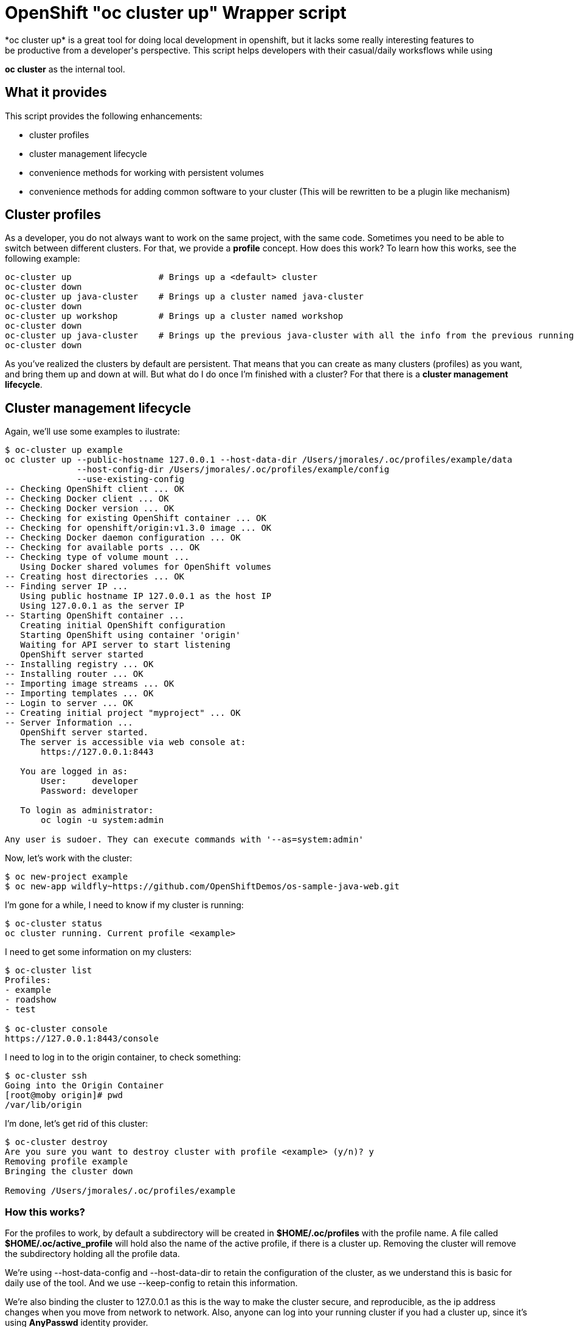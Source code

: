= OpenShift "oc cluster up" Wrapper script
*oc cluster up* is a great tool for doing local development in openshift, but it lacks some really interesting features to
be productive from a developer's perspective. This script helps developers with their casual/daily worksflows while using
*oc cluster* as the internal tool.

== What it provides
This script provides the following enhancements:

* cluster profiles
* cluster management lifecycle
* convenience methods for working with persistent volumes
* convenience methods for adding common software to your cluster (This will be rewritten to be a plugin like mechanism)

== Cluster profiles
As a developer, you do not always want to work on the same project, with the same code. Sometimes you need to be able to
switch between different clusters. For that, we provide a *profile* concept. How does this work? To learn how this works, see the following example:

----
oc-cluster up                 # Brings up a <default> cluster
oc-cluster down
oc-cluster up java-cluster    # Brings up a cluster named java-cluster
oc-cluster down
oc-cluster up workshop        # Brings up a cluster named workshop
oc-cluster down
oc-cluster up java-cluster    # Brings up the previous java-cluster with all the info from the previous running cluster with the same name
oc-cluster down
----

As you've realized the clusters by default are persistent. That means that you can create as many clusters (profiles) as you
want, and bring them up and down at will. But what do I do once I'm finished with a cluster? For that there is a *cluster management lifecycle*.

== Cluster management lifecycle
Again, we'll use some examples to ilustrate:

----
$ oc-cluster up example
oc cluster up --public-hostname 127.0.0.1 --host-data-dir /Users/jmorales/.oc/profiles/example/data
              --host-config-dir /Users/jmorales/.oc/profiles/example/config
              --use-existing-config
-- Checking OpenShift client ... OK
-- Checking Docker client ... OK
-- Checking Docker version ... OK
-- Checking for existing OpenShift container ... OK
-- Checking for openshift/origin:v1.3.0 image ... OK
-- Checking Docker daemon configuration ... OK
-- Checking for available ports ... OK
-- Checking type of volume mount ...
   Using Docker shared volumes for OpenShift volumes
-- Creating host directories ... OK
-- Finding server IP ...
   Using public hostname IP 127.0.0.1 as the host IP
   Using 127.0.0.1 as the server IP
-- Starting OpenShift container ...
   Creating initial OpenShift configuration
   Starting OpenShift using container 'origin'
   Waiting for API server to start listening
   OpenShift server started
-- Installing registry ... OK
-- Installing router ... OK
-- Importing image streams ... OK
-- Importing templates ... OK
-- Login to server ... OK
-- Creating initial project "myproject" ... OK
-- Server Information ...
   OpenShift server started.
   The server is accessible via web console at:
       https://127.0.0.1:8443

   You are logged in as:
       User:     developer
       Password: developer

   To login as administrator:
       oc login -u system:admin

Any user is sudoer. They can execute commands with '--as=system:admin'
----

Now, let's work with the cluster:

----
$ oc new-project example
$ oc new-app wildfly~https://github.com/OpenShiftDemos/os-sample-java-web.git
----

I'm gone for a while, I need to know if my cluster is running:

----
$ oc-cluster status
oc cluster running. Current profile <example>
----

I need to get some information on my clusters:

----
$ oc-cluster list
Profiles:
- example
- roadshow
- test

$ oc-cluster console
https://127.0.0.1:8443/console
----

I need to log in to the origin container, to check something:

----
$ oc-cluster ssh
Going into the Origin Container
[root@moby origin]# pwd
/var/lib/origin
----

I'm done, let's get rid of this cluster:

----
$ oc-cluster destroy
Are you sure you want to destroy cluster with profile <example> (y/n)? y
Removing profile example
Bringing the cluster down

Removing /Users/jmorales/.oc/profiles/example
----

=== How this works?
For the profiles to work, by default a subdirectory will be created in *$HOME/.oc/profiles* with the profile name. A file called *$HOME/.oc/active_profile*
will hold also the name of the active profile, if there is a cluster up. Removing the cluster will remove the subdirectory holding all
the profile data.

We're using --host-data-config and --host-data-dir to retain the configuration of the cluster, as we understand this is basic for daily
use of the tool. And we use --keep-config to retain this information.

We're also binding the cluster to 127.0.0.1 as this is the way to make the cluster secure, and reproducible, as the ip address changes when you move from network
to network. Also, anyone can log into your running cluster if you had a cluster up, since it's using *AnyPasswd* identity provider.

We also do two really convenient things for developers:

* We create an *admin/admin* user that will be a *cluster-admin*, so you can login as admin from the web console
* We add the *sudoer* role to *system:authenticated* so that any user can impersonate *cluster-admin* without needing to change user profiles


== Convenience methods for working with persistent volumes
Most users will need to work with persistent services, so we have added two convenience methods for working with volumes. One for cluster-specific
volumes, and another for shared volumes (similating NFS server behaviors).

* oc-cluster create-volume volumeName [size|10Gi] [path|/Users/jmorales/.oc/profiles/<profile>/volumes/<volumeName>]
* oc-cluster create-shared-volume project/volumeName [size|10Gi] [path|/Users/jmorales/.oc/volumes/<volumeName>]

=== oc-cluster create-volume
This command will create a volume in the cluster's profile. That means that if the cluster is removed, the volume and the data stored in the volume
will be removed as well. This will create a PV of type *hostPath*, with the specified size (or 10Gi by default), on the specified path (or the default for the profile)
and a *Retain* policy for the data.

=== oc-cluster create-shared-volume
This command will create a volume in a shared location. That means that every cluster will have access to the data, and the data will not be removed if the cluster is
removed. For the applications to be able to use this data, the created PV will be prebound to a specific project/namespace, with the same name for the volume as for the claim.
This will create a PV of type *hostPath*, with the specified size (or 10Gi by default), on the specified path (or the default for the profile).
With this second mechanism, we can, as an example, share the storage for our nexus deployment between all our clusters, and use nexus for java dependency management in a very
convenient way.

= Conenience methods for adding common software to your cluster (This will be rewritten to be a plugin like mechanism in the future)
Right now, as this tool is created to boost my productivity (and one of my colleagues), we have some additional methods (that we will convert into plugins) to
deploy commons stuff that we use in most of our clusters. In this way, we have a method to deploy nexus in a project called ci, and soon we will have one for gitlab, workshops, etc...

----
$ oc-cluster deploy-nexus
Created project ci
persistentvolume "nexus-data" created
Volume created in /Users/jmorales/.oc/volumes/nexus-data
service "nexus" created
route "nexus" created
deploymentconfig "nexus" created
persistentvolumeclaim "nexus-data" created
Project ci has been created and shared with you. It has a nexus instance that has shared storage with other clusters
----

== Bind to a reproducible IP
In systems like linux or mac, you can create a link-local interface, with a static ip, that you can reuse in any place you go. There's a system environment variable
that you can define to use this ip to bind the cluster to. Otherwise it will default to 127.0.0.1

Example:

----
export OC_CLUSTER_BIND_IP=11.2.2.2
----

== Prerequisites
If you can run *oc cluster up* you can run this tool. This works anywhere that *oc cluster up* runs, so any limitation really will be more a *oc cluster* limitation than this tool's.

NOTE: This tool assumes you run *oc cluster* with Docker native and not docker-machine.

== ROADMAP
Find here a list of things we would like to include in the tool. These will be tracked via issues to allow for feature discussion (https://github.com/openshift-evangelists/oc-cluster-wrapper/labels/enhancement):

* link:https://github.com/openshift-evangelists/oc-cluster-wrapper/issues/26[RFE #26] Allow for login user and keep a KUBECONFIG in the profile. This is a feature that will allow to have multiple profiles using same clsuter ip, that will probably have different certificates, and different users. With a new "oc-cluster login" you'll be able to login with current certificates created on first boot.
* link:https://github.com/openshift-evangelists/oc-cluster-wrapper/issues/9[RFE #9] Allow to execute upstream images (--image=registry.access.redhat.com/openshift3/ose) 
* link:https://github.com/openshift-evangelists/oc-cluster-wrapper/issues/22[RFE #22] Use upstream command "status". https://github.com/openshift/origin/pull/11171
* link:https://github.com/openshift-evangelists/oc-cluster-wrapper/issues/21[RFE #21] Allow for profile snapshot/restore. This way you can create a cluster, provision it, use it, screw it, and restore to a safe point. There will be potential image conflicts, but will be assumable.
* link:https://github.com/openshift-evangelists/oc-cluster-wrapper/issues/23[RFE #23] Ability to enable technology-preview features (like pipelines)
* link:https://github.com/openshift-evangelists/oc-cluster-wrapper/issues/20[RFE #20] Make additional commands via "plugins". Additional scripts in the same dir as cluster-up will provide additional provisioning capabilities. Installing nexus, gitlab, imagestreams, tech-preview,...
* link:https://github.com/openshift-evangelists/oc-cluster-wrapper/issues/19[RFE #19] Allow to use htpasswd identity provider and create users
* [line-through]#link:https://github.com/openshift-evangelists/oc-cluster-wrapper/issues/17[RFE #17] Provide basic bash completion#
* link:https://github.com/openshift-evangelists/oc-cluster-wrapper/issues/25[RFE #25] Add support for TimeZone
* link:https://github.com/openshift-evangelists/oc-cluster-wrapper/issues/24[RFE #24] Add support for proxies


Any idea you might have, share it with us.

== Contributing
Pull Request, and issues to make the tool are welcome. Please help us make this tool better by contributing your use cases. Once we have the plugin mechanism, this will be easier to do.
Also, we would love all of these use cases to be in official *oc cluster* tool but until that happens, we will keep using and maintaining this tool.

*This work is done by the OpenShift Evangelist team*

